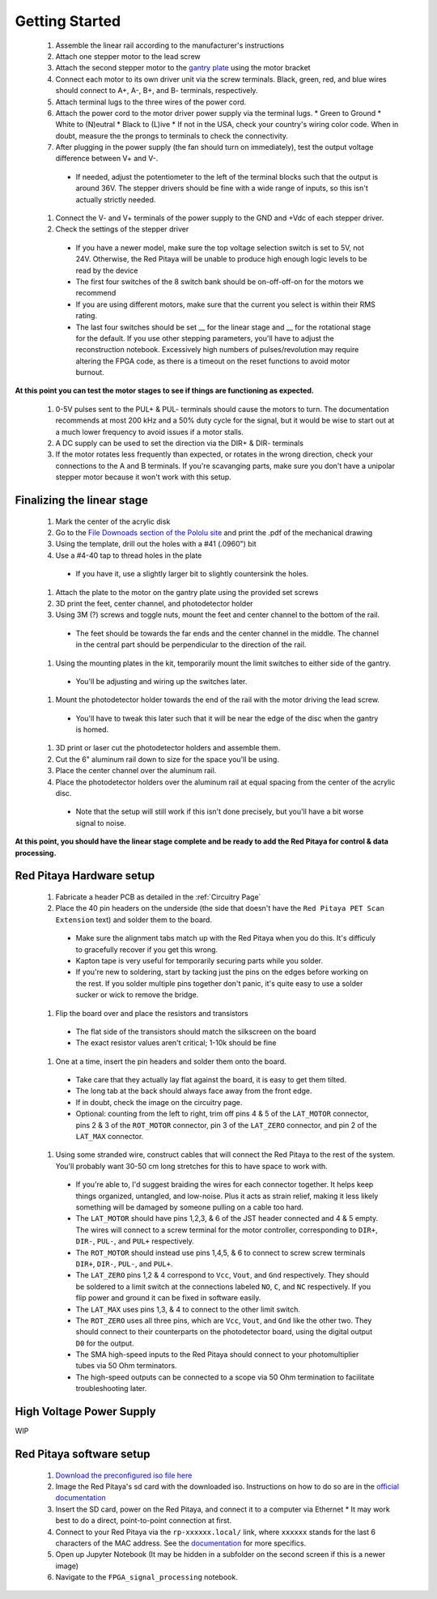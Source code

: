 ############
Getting Started
############

  #. Assemble the linear rail according to the manufacturer's instructions
  #. Attach one stepper motor to the lead screw
  #. Attach the second stepper motor to the `gantry plate <https://makerstore.cc/product/c-beam-gantry-plate/>`_ using the motor bracket
  #. Connect each motor to its own driver unit via the screw terminals.  Black, green, red, and blue wires should connect to A+, A-, B+, and B- terminals, respectively.
  #. Attach terminal lugs to the three wires of the power cord.
  #. Attach the power cord to the motor driver power supply via the terminal lugs.
     * Green to Ground
     * White to (N)eutral
     * Black to (L)ive
     * If not in the USA, check your country's wiring color code.  When in doubt, measure the the prongs to terminals to check the connectivity.
  #. After plugging in the power supply (the fan should turn on immediately), test the output voltage difference between V+ and V-.
    * If needed, adjust the potentiometer to the left of the terminal blocks such that the output is around 36V.  The stepper drivers should be fine with a wide range of inputs, so this isn't actually strictly needed.
  #. Connect the V- and V+ terminals of the power supply to the GND and +Vdc of each stepper driver.
  #. Check the settings of the stepper driver
    * If you have a newer model, make sure the top voltage selection switch is set to 5V, not 24V.  Otherwise, the Red Pitaya will be unable to produce high enough logic levels to be read by the device
    * The first four switches of the 8 switch bank should be on-off-off-on for the motors we recommend
    * If you are using different motors, make sure that the current you select is within their RMS rating.
    * The last four switches should be set __ for the linear stage and __ for the rotational stage for the default.  If you use other stepping parameters, you'll have to adjust the reconstruction notebook.  Excessively high numbers of pulses/revolution may require altering the FPGA code, as there is a timeout on the reset functions to avoid motor burnout.
 
**At this point you can test the motor stages to see if things are functioning as expected.**


    #. 0-5V pulses sent to the PUL+ & PUL- terminals should cause the motors to turn.  The documentation recommends at most 200 kHz and a 50% duty cycle for the signal, but it would be wise to start out at a much lower frequency to avoid issues if a motor stalls.
    #. A DC supply can be used to set the direction via the DIR+ & DIR- terminals
    #. If the motor rotates less frequently than expected, or rotates in the wrong direction, check your connections to the A and B terminals.  If you're scavanging parts, make sure you don't have a unipolar stepper motor because it won't work with this setup.

*********
Finalizing the linear stage
*********
  #. Mark the center of the acrylic disk
  #. Go to the `File Downoads section of the Pololu site <https://www.pololu.com/product-info-merged/1993>`_ and print the .pdf of the mechanical drawing
  #. Using the template, drill out the holes with a #41 (.0960") bit
  #. Use a #4-40 tap to thread holes in the plate
    - If you have it, use a slightly larger bit to slightly countersink the holes.
  #. Attach the plate to the motor on the gantry plate using the provided set screws

  #. 3D print the feet, center channel, and photodetector holder
  #. Using 3M (?) screws and toggle nuts, mount the feet and center channel to the bottom of the rail.
    * The feet should be towards the far ends and the center channel in the middle.  The channel in the central part should be perpendicular to the direction of the rail.
  #. Using the mounting plates in the kit, temporarily mount the limit switches to either side of the gantry.
    * You'll be adjusting and wiring up the switches later.
  #. Mount the photodetector holder towards the end of the rail with the motor driving the lead screw.  
    * You'll have to tweak this later such that it will be near the edge of the disc when the gantry is homed.
  #. 3D print or laser cut the photodetector holders and assemble them.
  #. Cut the 6" aluminum rail down to size for the space you'll be using.
  #. Place the center channel over the aluminum rail.
  #. Place the photodetector holders over the aluminum rail at equal spacing from the center of the acrylic disc.
    - Note that the setup will still work if this isn't done precisely, but you'll have a bit worse signal to noise.

**At this point, you should have the linear stage complete and be ready to add the Red Pitaya for control & data processing.**

*********
Red Pitaya Hardware setup
*********
  #. Fabricate a header PCB as detailed in the :ref:`Circuitry Page`
  #. Place the 40 pin headers on the underside (the side that doesn't have the ``Red Pitaya PET Scan Extension`` text) and solder them to the board.
    * Make sure the alignment tabs match up with the Red Pitaya when you do this.  It's difficuly to gracefully recover if you get this wrong.
    * Kapton tape is very useful for temporarily securing parts while you solder.
    * If you're new to soldering, start by tacking just the pins on the edges before working on the rest.  If you solder multiple pins together don't panic, it's quite easy to use a solder sucker or wick to remove the bridge.
  #. Flip the board over and place the resistors and transistors
    * The flat side of the transistors should match the silkscreen on the board
    * The exact resistor values aren't critical; 1-10k should be fine
  #. One at a time, insert the pin headers and solder them onto the board.
    * Take care that they actually lay flat against the board, it is easy to get them tilted.
    * The long tab at the back should always face away from the front edge.
    * If in doubt, check the image on the circuitry page.
    * Optional: counting from the left to right, trim off pins 4 & 5 of the ``LAT_MOTOR`` connector, pins 2 & 3 of the ``ROT_MOTOR`` connector, pin 3 of the ``LAT_ZERO`` connector, and pin 2 of the ``LAT_MAX`` connector.
  #. Using some stranded wire, construct cables that will connect the Red Pitaya to the rest of the system.  You'll probably want 30-50 cm long stretches for this to have space to work with.
    * If you're able to, I'd suggest braiding the wires for each connector together.  It helps keep things organized, untangled, and low-noise.  Plus it acts as strain relief, making it less likely something will be damaged by someone pulling on a cable too hard.
    * The ``LAT_MOTOR`` should have pins 1,2,3, & 6 of the JST header connected and 4 & 5 empty.  The wires will connect to a screw terminal for the motor controller, corresponding to ``DIR+``, ``DIR-``, ``PUL-``, and ``PUL+`` respectively.
    * The ``ROT_MOTOR`` should instead use pins 1,4,5, & 6 to connect to screw screw terminals ``DIR+``, ``DIR-``, ``PUL-``, and ``PUL+``.
    * The ``LAT_ZERO`` pins 1,2 & 4 correspond to ``Vcc``, ``Vout``, and ``Gnd`` respectively.  They should be soldered to a limit switch at the connections labeled ``NO``, ``C``, and ``NC`` respectively.  If you flip power and ground it can be fixed in software easily.
    * The ``LAT_MAX`` uses pins 1,3, & 4 to connect to the other limit switch.
    * The ``ROT_ZERO`` uses all three pins, which are ``Vcc``, ``Vout``, and ``Gnd`` like the other two.  They should connect to their counterparts on the photodetector board, using the digital output ``D0`` for the output.
    * The SMA high-speed inputs to the Red Pitaya should connect to your photomultiplier tubes via 50 Ohm terminators.
    * The high-speed outputs can be connected to a scope via 50 Ohm termination to facilitate troubleshooting later.

*********
High Voltage Power Supply
*********
WIP

*********
Red Pitaya software setup
*********
  #. `Download the preconfigured iso file here <https://github.com/UChicagoPhysicsLabs/PositronEmissionTomography/tree/main/Red%20Pitaya/Backend%20Software>`_
  #. Image the Red Pitaya's sd card with the downloaded iso.  Instructions on how to do so are in the `official documentation <https://redpitaya.readthedocs.io/en/latest/quickStart/SDcard/SDcard.html#download-and-install-the-sd-card-image>`_
  #. Insert the SD card, power on the Red Pitaya, and connect it to a computer via Ethernet
     * It may work best to do a direct, point-to-point connection at first.
  #. Connect to your Red Pitaya via the ``rp-xxxxxx.local/`` link, where ``xxxxxx`` stands for the last 6 characters of the MAC address.  See the `documentation <https://redpitaya.readthedocs.io/en/latest/quickStart/connect/connect.html>`_ for more specifics.
  #. Open up Jupyter Notebook (It may be hidden in a subfolder on the second screen if this is a newer image)
  #. Navigate to the ``FPGA_signal_processing`` notebook.


